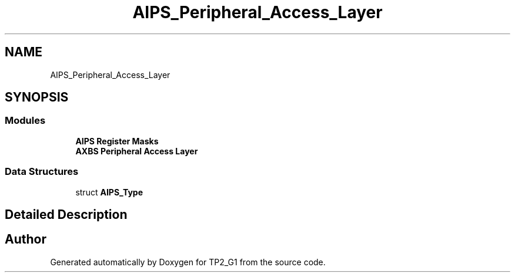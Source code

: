 .TH "AIPS_Peripheral_Access_Layer" 3 "Mon Sep 13 2021" "TP2_G1" \" -*- nroff -*-
.ad l
.nh
.SH NAME
AIPS_Peripheral_Access_Layer
.SH SYNOPSIS
.br
.PP
.SS "Modules"

.in +1c
.ti -1c
.RI "\fBAIPS Register Masks\fP"
.br
.ti -1c
.RI "\fBAXBS Peripheral Access Layer\fP"
.br
.in -1c
.SS "Data Structures"

.in +1c
.ti -1c
.RI "struct \fBAIPS_Type\fP"
.br
.in -1c
.SH "Detailed Description"
.PP 

.SH "Author"
.PP 
Generated automatically by Doxygen for TP2_G1 from the source code\&.
